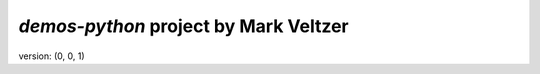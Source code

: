=======================
*demos-python* project by Mark Veltzer
=======================

version: (0, 0, 1)
